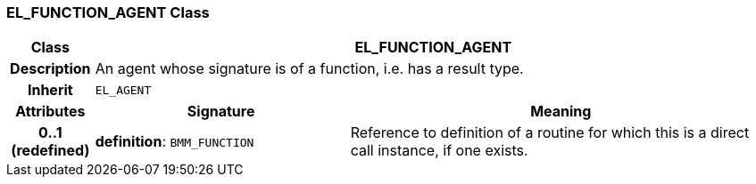 === EL_FUNCTION_AGENT Class

[cols="^1,3,5"]
|===
h|*Class*
2+^h|*EL_FUNCTION_AGENT*

h|*Description*
2+a|An agent whose signature is of a function, i.e. has a result type.

h|*Inherit*
2+|`EL_AGENT`

h|*Attributes*
^h|*Signature*
^h|*Meaning*

h|*0..1 +
(redefined)*
|*definition*: `BMM_FUNCTION`
a|Reference to definition of a routine for which this is a direct call instance, if one exists.
|===

